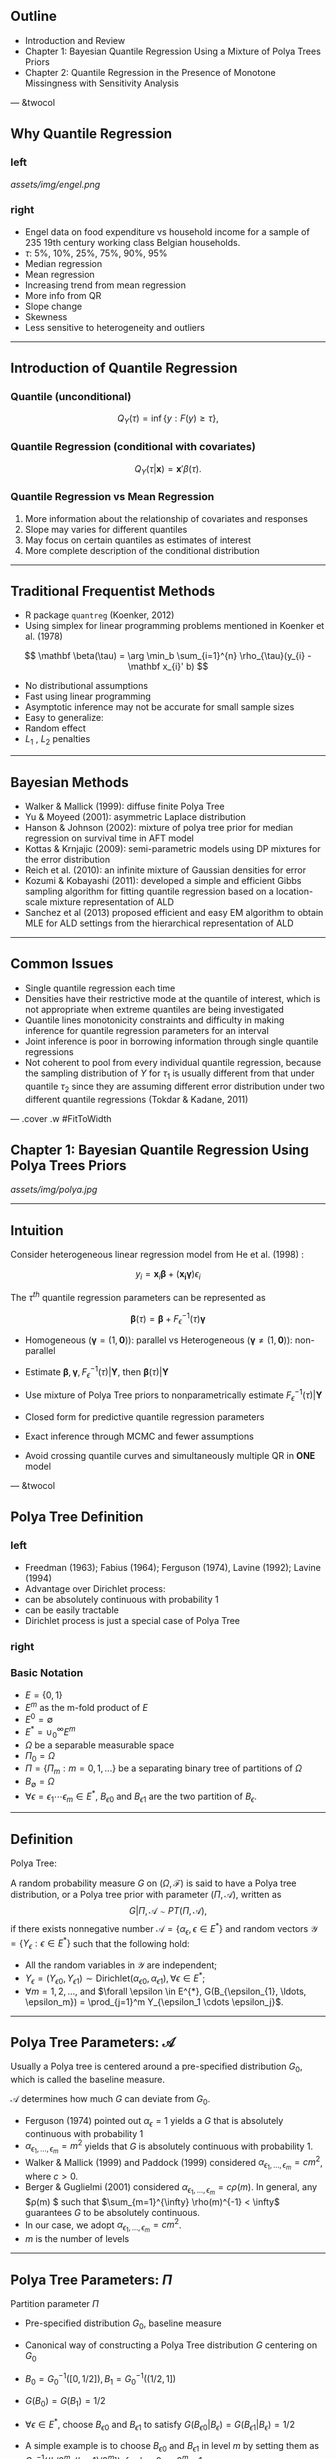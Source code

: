 #+TITLE : New Approaches for Quantile Regression subtitle
#+Author: Minzhao Liu

#+OPTIONS: toc:t reveal_mathjax:t num:nil
#+REVEAL_TRANS: concave
#+REVEAL_THEME: moon
#+REVEAL_ROOT: file:///Users/liuminzhao/dev/reveal.js

** Outline

-  Introduction and Review
-  Chapter 1: Bayesian Quantile Regression Using a Mixture of Polya
   Trees Priors
-  Chapter 2: Quantile Regression in the Presence of Monotone
   Missingness with Sensitivity Analysis

--- &twocol

** Why Quantile Regression

*** left

#+CAPTION: engel

[[assets/img/engel.png]]
*** right

-  Engel data on food expenditure vs household income for a sample of
   235 19th century working class Belgian households.
-  $\tau$: 5%, 10%, 25%, 75%, 90%, 95%
-  Median regression
-  Mean regression
-  Increasing trend from mean regression
-  More info from QR
-  Slope change
-  Skewness
-  Less sensitive to heterogeneity and outliers

--------------

** Introduction of Quantile Regression

*** Quantile (unconditional)

$$
Q_{Y}(\tau) = \inf \{y: F(y) \geq \tau \},
$$

*** Quantile Regression (conditional with covariates)

$$
Q_{Y}(\tau|\mathbf x) = \mathbf x' \beta(\tau).
$$

*** Quantile Regression vs Mean Regression

1. More information about the relationship of covariates and responses
2. Slope may varies for different quantiles
3. May focus on certain quantiles as estimates of interest
4. More complete description of the conditional distribution

--------------

** Traditional Frequentist Methods

-  R package =quantreg= (Koenker, 2012)
-  Using simplex for linear programming problems mentioned in Koenker et
   al. (1978)

$$
\mathbf \beta(\tau) = \arg \min_b \sum_{i=1}^{n} \rho_{\tau}(y_{i} - \mathbf x_{i}' b)
$$

-  No distributional assumptions
-  Fast using linear programming
-  Asymptotic inference may not be accurate for small sample sizes
-  Easy to generalize:
-  Random effect
-  $L_1$ , $L_2$ penalties

--------------

** Bayesian Methods

-  Walker & Mallick (1999): diffuse finite Polya Tree
-  Yu & Moyeed (2001): asymmetric Laplace distribution
-  Hanson & Johnson (2002): mixture of polya tree prior for median
   regression on survival time in AFT model
-  Kottas & Krnjajic (2009): semi-parametric models using DP mixtures
   for the error distribution
-  Reich et al. (2010): an infinite mixture of Gaussian densities for
   error
-  Kozumi & Kobayashi (2011): developed a simple and efficient Gibbs
   sampling algorithm for fitting quantile regression based on a
   location-scale mixture representation of ALD
-  Sanchez et al (2013) proposed efficient and easy EM algorithm to
   obtain MLE for ALD settings from the hierarchical representation of
   ALD

#+BEGIN_HTML
  <!-- $$ -->
  <!-- \rho_{\tau}(x) = x(\tau - I(x < 0)) -->
  <!-- $$ -->

  <!-- Optimization problem for the loss function with quantile: -->

  <!-- $$ -->
  <!-- E \rho_{\tau} (X - \hat{x}) \implies F(\hat{x}) = \tau -->
  <!-- $$ -->

  <!-- If $F$ is replaced by the empirical distribution function: -->

  <!-- $$ -->
  <!-- F_n(x) = n^{-1} \sum_{i=1}^n I(X_i \leq x) -->
  <!-- $$ -->

  <!-- Then (2) changes to minimizing -->

  <!-- $$ -->
  <!-- \int \rho_\tau(X-\hat{x}) d \, F_n(x) = n^{-1} \sum_{i=1}^n \rho_\tau(X_i - \hat{x} -->
  <!-- $$ -->

  <!-- --- &twocol -->

  <!-- ## Analog from mean regression -->

  <!-- *** left -->

  <!-- * sample mean -->

  <!-- $$ \min_{\mu \in \mathbb{R}} \sum_{i=1}^n (y_i - \mu)^2 $$ -->

  <!-- * least square mean regression -->

  <!-- $$ \min_{\beta \in \mathbb{R}^p} \sum_{i=1}^n (y_i - \mathbf x_i^T \beta)^2 $$ -->

  <!-- *** right -->

  <!-- * $\tau^{th}$ sample quantile -->

  <!-- $$ \min_{\alpha \in \mathbb{R}} \sum_{i=1}^n \rho_\tau(y_i - \alpha) $$ -->

  <!-- * $\tau^{th}$ quantile regression -->

  <!-- $$ \min_{\beta \in \mathbb{R}^p} \sum_{i=1}^n \rho_\tau(y_i - \mathbf x_i^T \beta) $$ -->

  <!-- --- -->


  <!-- ## Bayesian Approach: Asymmetric Laplace Distribution -->

  <!-- $$f_{\epsilon}(x) \sim ALD -->
  <!-- $$ -->
#+END_HTML

--------------

#+BEGIN_HTML
  <!-- ## ALD (Yu & Moyeed (2001)) -->

  <!-- <div class="alert alert-info"> -->
  <!-- <p> Definition: -->

  <!-- A random variable $Y$ is distributed as an Asymmetric Laplace Distribution with -->
  <!-- location parameter $\mu$, scale parameter $\sigma > 0$ and skewness parameter -->
  <!-- $\tau \in (0, 1)$ if its pdf is given by -->

  <!-- $$ -->
  <!-- f(y|\mu, \sigma, \tau) = \frac{\tau (1 - \tau)}{\sigma} \exp \left\{ - \rho_{\tau} -->
  <!-- \left( \frac{y  - \mu}{ \sigma} \right) \right\}. -->
  <!-- $$ -->

  <!-- where $\rho_\tau (.)$ is the check (or loss) function -->
  <!-- </p> -->
  <!-- </div> -->

  <!-- Property of $ALD(\mu, \sigma, \tau)$: -->

  <!-- - mode at $\mu$ -->
  <!-- - $P_Y(Y \le \mu) = \tau$ -->

  <!-- --- -->

  <!-- ## Mixture representation of ALD for efficient Gibbs sampling -->

  <!-- --- -->

  <!-- ## DP, PT, mixture of DP and PT -->

  <!-- --- -->
#+END_HTML

** Common Issues

-  Single quantile regression each time
-  Densities have their restrictive mode at the quantile of interest,
   which is not appropriate when extreme quantiles are being
   investigated
-  Quantile lines monotonicity constraints and difficulty in making
   inference for quantile regression parameters for an interval
-  Joint inference is poor in borrowing information through single
   quantile regressions
-  Not coherent to pool from every individual quantile regression,
   because the sampling distribution of $Y$ for $\tau_1$ is usually
   different from that under quantile $\tau_2$ since they are assuming
   different error distribution under two different quantile regressions
   (Tokdar & Kadane, 2011)

#+BEGIN_HTML
  <!-- --- -->

  <!-- ## Solution -->

  <!-- - Tokdar and Kadane 2011: simultaneous linear quantile regression -->
  <!-- - non-parametric model for the error term (density estimation) to avoid the monotonicity problem (Scaccia and Green 2003, -->
  <!--   Geweke and Keane 2007, Taddy and Kottas 2010) -->

  <!-- --- -->

  <!-- ## Background of Missing Data -->



  <!-- --- -->

  <!-- ## Goals of the Dissertation -->
#+END_HTML

--- .cover .w #FitToWidth

** Chapter 1: Bayesian Quantile Regression Using Polya Trees Priors

#+CAPTION: polya

[[assets/img/polya.jpg]]

--------------

** Intuition

Consider heterogeneous linear regression model from He et al. (1998) :

$$ y_i = \mathbf x_i \mathbf \beta + (\mathbf{x_i \gamma} )\epsilon_i $$

The $\tau^{th}$ quantile regression parameters can be represented as

$$ \mathbf \beta(\tau) = \mathbf \beta + F^{-1}_\epsilon (\tau) \mathbf \gamma
$$

-  Homogeneous ($\mathbf \gamma = (1, \mathbf 0)$): parallel vs
   Heterogeneous ($\mathbf \gamma \neq (1, \mathbf 0)$): non-parallel

-  Estimate
   $\mathbf \beta, \mathbf \gamma, F^{-1}_\epsilon(\tau) |\mathbf Y$,
   then $\mathbf \beta(\tau) | \mathbf Y$
-  Use mixture of Polya Tree priors to nonparametrically estimate
   $F^{-1}_\epsilon(\tau) |\mathbf Y$
-  Closed form for predictive quantile regression parameters
-  Exact inference through MCMC and fewer assumptions
-  Avoid crossing quantile curves and simultaneously multiple QR in
   *ONE* model

--- &twocol

** Polya Tree Definition

*** left

-  Freedman (1963); Fabius (1964); Ferguson (1974), Lavine (1992);
   Lavine (1994)
-  Advantage over Dirichlet process:
-  can be absolutely continuous with probability 1
-  can be easily tractable
-  Dirichlet process is just a special case of Polya Tree

*** right

*** Basic Notation

-  $E=\{0,1\}$
-  $E^m$ as the m-fold product of $E$
-  $E^0 = \emptyset$
-  $E^* = \cup_0^\infty E^m$
-  $\Omega$ be a separable measurable space
-  $\Pi_0 = \Omega$
-  $\Pi=\{\Pi_m: m=0,1,...\}$ be a separating binary tree of partitions
   of $\Omega$
-  $B_{\emptyset} = \Omega$
-  $\forall \epsilon=\epsilon_1\cdots \epsilon_m \in E^{*}$,
   $B_{\epsilon 0}$ and $B_{\epsilon 1}$ are the two partition of
   $B_{\epsilon}$.

--------------

** Definition

#+BEGIN_HTML
  <div class="alert alert-info">
  <p>
#+END_HTML

Polya Tree:

#+BEGIN_HTML
  </p>

  <p>
#+END_HTML

A random probability measure $G$ on $(\Omega, \mathcal{F})$ is said to
have a Polya tree distribution, or a Polya tree prior with parameter
$(\Pi, \mathcal{A})$, written as
$$G|\Pi, \mathcal{A} \sim PT (\Pi, \mathcal{A}),$$ if there exists
nonnegative number
$\mathcal{A} = \left\{ \alpha_\epsilon, \epsilon \in E^* \right \}$ and
random vectors $\mathcal{Y} = \{ Y_\epsilon : \epsilon \in E^* \}$ such
that the following hold:

#+BEGIN_HTML
  </p>
  </div>
#+END_HTML

-  All the random variables in $\mathcal{Y}$ are independent;
-  $Y_{\epsilon}= (Y_{\epsilon 0}, Y_{\epsilon 1}) \sim     \mathrm{Dirichlet}(\alpha_{\epsilon 0 }, \alpha_{\epsilon 1}),     \forall \epsilon \in E^{*}$;
-  $\forall m=1,2, \ldots$, and
   $\forall \epsilon \in E^{*},     G(B_{\epsilon_{1}, \ldots, \epsilon_m}) = \prod_{j=1}^m     Y_{\epsilon_1 \cdots \epsilon_j}$.

--------------

** Polya Tree Parameters: $\mathcal{A}$

Usually a Polya tree is centered around a pre-specified distribution
$G_0$, which is called the baseline measure.

$\mathcal{A}$ determines how much $G$ can deviate from $G_0$.

-  Ferguson (1974) pointed out $\alpha_{\epsilon} = 1$ yields a $G$ that
   is absolutely continuous with probability 1
-  $\alpha_{\epsilon_1, \ldots, \epsilon_m} = m^2$ yields that $G$ is
   absolutely continuous with probability 1.
-  Walker & Mallick (1999) and Paddock (1999) considered
   $\alpha_{\epsilon_1, \ldots,   \epsilon_m} = cm^2$, where $c > 0$.
-  Berger & Guglielmi (2001) considered
   $\alpha_{\epsilon_1, \ldots, \epsilon_m} = c \rho(m)$. In general,
   any $\rho(m) $ such that $\sum_{m=1}^{\infty} \rho(m)^{-1} < \infty$
   guarantees $G$ to be absolutely continuous.
-  In our case, we adopt
   $\alpha_{\epsilon_1, \ldots, \epsilon_m} = cm^2$.
-  $m$ is the number of levels

--------------

** Polya Tree Parameters: $\Pi$

Partition parameter $\Pi$

-  Pre-specified distribution $G_0$, baseline measure

-  Canonical way of constructing a Polya Tree distribution $G$ centering
   on $G_0$

-  $B_0 = G^{-1}_0 ([0, 1/2]), B_1 = G^{-1}_0 ((1/2,1])$

-  $G(B_0) = G(B_1)= 1/2$

-  $\forall \epsilon \in E^{*}$, choose $B_{\epsilon 0 }$ and
   $B_{\epsilon 1}$ to satisfy
   $G(B_{\epsilon 0 } |B_{\epsilon} ) = G(B_{\epsilon 1} | B_{\epsilon}) = 1/2$

-  A simple example is to choose $B_{\epsilon 0}$ and $B_{\epsilon 1}$
   in level $m$ by setting them as
   $G^{-1}_0 \left((k/2^m, (k+1)/2^m] \right)$, for $k=0,..., 2^m-1$.

--------------

** Properties of Polya Tree

*** Expectation of Polya Tree

Suppose $G \sim PT(\Pi, \mathcal{A})$ is a random probability measure
and $Y_1, Y_2, ...$ are random samples from $G$.

-  $F= E(G)$ as a probability measure is defined by
   $F(B) = E(G(B)),\forall B \in \mathcal{B}$.

-  By the definition of Polya tree, for any $\epsilon \in E^{*}$, $$
       F(B_{\epsilon})  = E(G(B_{\epsilon})) = \prod_{j=1}^m
       \frac{\alpha_{\epsilon_1, \ldots, \epsilon_j}}{\alpha_{\epsilon_1,
           \ldots, \epsilon_{j-1},0} + \alpha_{\epsilon_1, \ldots, \epsilon_{j-1},1}}.
   $$

-  If $G$ is constructed based on baseline measure $G_0$ and we set
   $\alpha_{\epsilon_1, ..., \epsilon_m} = cm^2$,
   $\alpha_{\epsilon_0 }= \alpha_{\epsilon_1}$, then
   $\forall B \in \mathcal{B}, F(B) = G_0(B)$; thus, $F=G_0$, if there
   is no data.

--------------

** Density Function

Suppose $F=E(G), G|\Pi, \mathcal{A} \sim PT (\Pi, \mathcal{A})$, where
$G_0 $ is the baseline measure. Then, using the canonical construction,
$F=G_0$, the density function is

$$
f(y) = \left[ \prod_{j=1}^m \frac{ \alpha_{\epsilon_1, \ldots, \epsilon_j}(y)}{\alpha_{\epsilon_1, \ldots, \epsilon_{j-1},0}(y) +\alpha_{\epsilon_1, \ldots, \epsilon_{j-1},1}(y)} \right] 2^{m } g_0(y)
$$ where $g_0$ is the pdf of $G_0$.

When using the canonical construction with no data,
$\alpha_{\epsilon_0 } = \alpha_{\epsilon_1}$, above equation simplifies
to

$$
f(y) = g_0(y).
$$

--------------

** Conjugacy

-  If $y_1, ..., y_n | G \sim G$
-  $G|\Pi,\mathcal{A} \sim PT(\Pi, \mathcal{A})$,
-  then
   $$G|y_1, ..., y_n, \Pi, \mathcal{A} \sim PT(\Pi, \mathcal{A}^{*})$$
   where in $\mathcal{A}^{*}, \forall \epsilon \in E^{*}$,

$$
    \alpha_{\epsilon}^{*} = \alpha_{\epsilon} + n_{\epsilon}(y_1, \ldots, y_n),
$$ where $n_{\epsilon}(y_1, ..., y_n)$ indicates the count of how many
samples of $y_1, ..., y_n$ fall in $B_{\epsilon}$.

--------------

** Mixture of Polya Trees

-  The behavior of a single Polya tree highly depends on how the
   partition is specified.
-  A random probability measure $G_\theta$ is said to be a mixture of
   Polya tree if there exists a random variable $\theta$ with
   distribution $h_{\theta}$, and Polya tree parameters
   $(\Pi^{\theta}, \mathcal{A}^{\theta})$ such that

$$
G_{\theta} | \theta \sim PT (\Pi^{\theta}, \mathcal{A}^{\theta})
$$

#+BEGIN_HTML
  <div class="alert alert-info">
  <p>
#+END_HTML

Example: Suppose $G_0 = \mathrm{N}(\mu, \sigma^2)$ is the baseline
measure. For $\epsilon \in E^{*}, \alpha_{\epsilon_m} = cm^2 $,
$\mathbf \theta = (\mu, \sigma, c)$ is the mixing index and the
distribution on $\Theta = (\mu, \sigma, c) $ is the mixing distribution.

#+BEGIN_HTML
  </p>
  </div>
#+END_HTML

-  With the mixture of Polya tree, the influence of the partition is
   lessened
-  Inference will not be affected greatly by a single Polya tree
   distribution.

--------------

** Predictive Error Density

-  Suppose $G_{\theta}$ is the baseline measure, $g_0(y)$ is the density
   function.

#+BEGIN_HTML
  <!-- - $\Pi^{\theta}$ is defined as -->
  <!-- $$ -->
  <!-- B^{\theta}_{\epsilon_1, \ldots, \epsilon_m} = \left( G^{-1}_{\theta} -->
  <!-- \left( \frac{k}{2^m} \right), G^{-1}_{\theta}\left( \frac{k+1}{2^m} \right) \right), -->
  <!-- $$ -->
  <!-- where $k$ is the index of partition $\epsilon_1, \ldots, \epsilon_m$ -->
  <!-- in level $m$. -->
  <!-- - $\mathcal{A}^c$ is defined as -->
  <!-- $$ -->
  <!--   \alpha_{\epsilon_1, \ldots, \epsilon_m} = cm^2. -->
  <!-- $$ -->
  <!-- - Therefore, the error model is -->
  <!-- $$ -->
  <!-- \begin{aligned} -->
  <!-- y_1, \ldots, y_n |G_{\theta} & \sim G, \\ -->
  <!-- G|\Pi^{\theta}, \mathcal{A}^{c} & \sim PT (\Pi^{\theta}, -->
  <!-- \mathcal{A}^{c}). -->
  <!-- \end{aligned} -->
  <!-- $$ -->

  <!-- --- -->

  <!-- ## Predictive Error Density -->
#+END_HTML

-  Recall the posterior of $G|y_1, ..., y_n$ is

$$G|y_1, ..., y_n, \Pi, \mathcal{A} \sim PT(\Pi, \mathcal{A}^{*})$$
where in $\mathcal{A}^{*}, \forall \epsilon \in E^{*}$,

$$
    \alpha_{\epsilon}^{*} = \alpha_{\epsilon} + n_{\epsilon}(y_1, \ldots, y_n),
$$

where $n_{\epsilon}(y_1, ..., y_n)$ indicates the count of how many
samples of $y_1, ..., y_n$ fall in $B_{\epsilon}$.

-  The predictive density function of $Y|y_1, \ldots, y_n, \theta$,
   marginalizing out $G$, is

$$
  f_Y^{\theta} (y|y_1, \ldots, y_n)  = \lim_{m \to \infty} \left(
    \prod_{j=2}^m \frac{cj^2 + n_{\epsilon_1 \cdots \epsilon_j(x) }(y_1, \ldots, y_n)}{2cj^2
      + n_{\epsilon_1 \cdots \epsilon_{j-1}(x)}(y_1, \ldots, y_n)}
  \right)2^{m-1} g_0(y),
$$

-  If we restrict the first level weight as $\alpha_0=\alpha_1=1$, then
   we only need to update levels beyond the first level.

--------------

** Finite Polya Tree

-  In practice, a finite $M$ level Polya Tree is usually adopted to
   approximate the full Polya tree, in which, only up to $M$ levels are
   updated.

-  The corresponding predictive density becomes $$
       f_Y^{\theta, M} (y|y_1, \ldots, y_n)  =  \left(
         \prod_{j=2}^M \frac{cj^2 + n_{\epsilon_1 \cdots \epsilon_j(x) }(y_1, \ldots, y_n)}{2cj^2
       + n_{\epsilon_1 \cdots \epsilon_{j-1}(x)}(y_1, \ldots, y_n)}
   \right)2^{M-1} g_0(y).
   $$

-  The rule of thumb for choosing $M$ is to set $M=\log_2n$, where $n$
   is the sample size Hanson & Johnson (2002)

-  Hanson & Johnson (2002) showed the approximation is exact for $M$
   large enough.

| ## Predictive Cumulative Density Function                                                                                                                                                                                                                     |
| Based on the predictive density function of a finite Polya tree distribution, the predictive cumulative density function is $$                                                                                                                                |
| F^{\theta,M}_Y(y|y_1, \ldots, y_n) = \sum_{i=1}^{N-1} P_{i} + P_N                                                                                                                                                                                             |
| \left( G_{\theta}(y)2^M -(N-1) \right),                                                                                                                                                                                                                       |
| $$ where $$                                                                                                                                                                                                                                                   |
| \begin{aligned}                                                                                                                                                                                                                                               |
| P_i &= \frac{1}{2} \left(\prod_{j=2}^M \frac{cj^2 + n_{j,\lceil                                                                                                                                                                                               |
| i2^{j-M} \rceil}(y_1, \ldots, y_n)}{2cj^2 + n_{j-1,\lceil                                                                                                                                                                                                     |
| i2^{j-1-M} \rceil}(y_{1 },\ldots, y_n)} \right) \mbox{ and}\\                                                                                                                                                                                                 |
| N & = \left[ 2^{M } G_{\theta}(y) +1\right],                                                                                                                                                                                                                  |
| \end{aligned}                                                                                                                                                                                                                                                 |
| $$ in which $n_{j,\lceil i2^{j-M} \rceil}(y_1, \ldots, y_n)$ denotes the number of observations $y_1, \ldots, y_n$ in the $\lceil i2^{j-M} \rceil$ slot at level $j$, $\lceil \cdot \rceil$ is the ceiling function, and $[ \cdot ]$ is the floor function.   |

** Predictive Error Quantiles

-  The posterior predictive quantile of finite Polya tree distribution
   is $$
       Q^{\theta, M}_{Y|y_1, \ldots, y_n}(\tau) = G^{-1}_{\theta} \left(
         \frac{\tau- \sum_{i=1}^N P_i + N P_N}{2^M P_N} \right),
   $$ where $N$ satisfies
   $\sum_{i=1}^{N-1} P_i < \tau \le \sum_{i=1}^N P_i$.

-  The explicit form for quantile regression coefficients becomes: $$
     \mathbf{\beta}(\tau) = \mathbf{\beta} + \mathbf{\gamma}G_{\theta}^{-1}
     \left(\frac{\tau - \sum_{i=1}^NP_i +
         NP_N}{2^MP_N}  \right),
   $$

-  Greatly facilitate computations

--------------

** Fully Bayesian Quantile Regression with Mixture of Polya Tree Priors

The full Bayesian specification of quantile regression is given as
follows, $$
\begin{align*}
  y_i& = \mathbf{x_i'\beta} + (\mathbf{x_i'\gamma}) \epsilon_{i}, i = 1,
  \ldots,
  n \\
  \epsilon_i |G_{\theta} & \sim G_{\theta} \\
  G_{\theta}|\Pi^{\theta}, \mathcal{A}^{\theta} & \sim PT
  (\Pi^{\theta}, \mathcal{A}^{\theta}) \\
  \mathbf{\theta} = (\sigma, c) & \sim \pi_{\mathbf \theta}(\mathbf \theta) \\
  \mathbf{\beta} & \sim \pi_{\mathbf \beta}(\mathbf \beta)\\
  \mathbf{\gamma} &\sim \pi_{\mathbf \gamma}(\mathbf \gamma).
\end{align*}
$$ In order to not confound the location parameter, $\epsilon_i $ or $G$
is set to have median 0 by fixing $\alpha_0=\alpha_1 = 1$. For the
similar reason, the first component of $\mathbf{\gamma}$ is fixed at 1.

*** Posterior Distribution of
$\mathbf{\beta}, \mathbf \gamma, \sigma, c$

$$
    L(\mathbf{\beta}, \mathbf{\gamma}, \sigma, c|\mathbf{Y}) \propto p(\mathbf{Y}|
    \mathbf{\beta}, \mathbf{\gamma}, \sigma, c) \pi_{\beta}(\beta)
    \pi_{\gamma}(\gamma) \pi_{\sigma}(\sigma) \pi_c(c)
$$

--------------

** Priors

*** $\sigma, c$ using diffuse gamma prior:

$$
\begin{align*}
  \pi(\sigma) & \sim \Gamma (1/2, 1/2), \\
  \pi(c) & \sim \Gamma(1/2, 1/2).
\end{align*}
$$

*** $\mathbf \beta, \mathbf \gamma$ using *Spike and Slab Priors*

-  Shrink toward zero
-  Do variable selection on both quantile regression parameters and
   heterogeneity parameters
-  Improve efficiency
-  Use continuous spike and slab priors on each component of
   $(\mathbf \beta, \mathbf \gamma)$ (George & McCulloch, 1993)

$$
\begin{align*}
  \pi_{\mathbf \beta} (\beta_j) &= \delta_{\beta_j} \phi(\beta_j; 0, s_j^2
  \sigma_{\beta_j}^2) +
  (1- \delta_{\beta_j}) \phi(\beta_j; \beta_j^p, \sigma_{\beta_j}^2),\\
  \delta_{\beta_j} & \sim \mbox{Bernoulli} (\pi_{\beta_j}),
\end{align*}
$$

--------------

** Spike and Slab Priors

The density function of priors for $\beta_j$ can be written as: $$
\begin{aligned}
  \pi_{\mathbf \beta} (\beta_j) &= \delta_{\beta_j} \phi(\beta_j; 0, s_j^2\sigma_{\beta_j}^2) +
  (1- \delta_{\beta_j}) \phi(\beta_j; \beta_j^p, \sigma_{\beta_j}^2),\\
  \delta_{\beta_j} & \sim \mbox{Bernoulli} (\pi_{\beta_j}),
  \end{aligned}
$$

-  $\phi(x; \mu, \sigma^2)$ is the density function of normal
   distribution at $x$ with mean $\mu$ and variance $\sigma^2$.
-  $\beta_j^p, \sigma_{\beta_j}^2$ are the mean and variance of the
   diffuse normal prior for the slab component.
-  $\delta_{\beta_j}$ is the indicator that $\beta_j$ comes from spike
   component or from slab component and $\pi_{\beta_j}$ is its
   corresponding probability.
-  $s_j (>0)$ is small enough
-  $\delta_{\beta_j} = 1$, it indicates
   $|\beta_j | < 3 s_j\sigma_{\beta_j}$ with high probability, thus it
   can be approximately estimated as 0 and regarded as non-significant
   and removed from the model
-  $\delta_{\beta_j} =0$, it indicates $\beta_j$ comes from the slab
   component, thus $\beta_j$ is believed to come from a diffuse prior
   distribution

--------------

** Choice of Diffuse Priors

$$
\begin{aligned}
  \pi_{\mathbf \beta} (\beta_j) &= \delta_{\beta_j} \phi(\beta_j; 0, s_j^2\sigma_{\beta_j}^2) +
  (1- \delta_{\beta_j}) \phi(\beta_j; \beta_j^p, \sigma_{\beta_j}^2),\\
  \delta_{\beta_j} & \sim \mbox{Bernoulli} (\pi_{\beta_j}),
  \end{aligned}
$$

-  We choose $\mathbf \beta^p$, the mean of normal distribution of slab
   component, to be least square estimates of $\mathbf Y$ given
   covariates matrix $\mathbf X$, i.e., $\mathbf{(X^TX)^{-1}X^TY}$.
-  Let $\sigma_{\beta_j}^2$ be the diagonal component of matrix
   $\hat{\sigma}^2 \mathbf{(X^TX)^{-1}}$, where
   $\hat{\sigma}^2 = \sum_i^n (y_i - \mathbf{x_i\beta}^p)^2/(n - p)$.

-  The priors for $\mathbf \gamma$ are similar to priors for
   $\mathbf \beta$.
-  $\mathbf \gamma^p = \mathbf 0$
-  $\mathbf \sigma_{\gamma} = \mathbf{100}$
-  To shrink heterogeneity parameters toward 0

--------------

** Choice of $\pi_\beta$, $\pi_\gamma$

$$
\begin{aligned}
  \pi_{\mathbf \beta} (\beta_j) &= \delta_{\beta_j} \phi(\beta_j; 0, s_j^2\sigma_{\beta_j}^2) +
  (1- \delta_{\beta_j}) \phi(\beta_j; \beta_j^p, \sigma_{\beta_j}^2),\\
  \delta_{\beta_j} & \sim \mbox{Bernoulli} (\pi_{\beta_j}),
  \end{aligned}
$$

-  The $\pi_{\beta_j}$ and $\pi_{\gamma_j}$ control the belief that the
   corresponding regressors are needed in the model.
-  Large $\pi$ reflects doubt that regressors should be included, and
   vice versa.
-  Furthermore, we can put hyper priors on $\pi_{\beta_j}$ and
   $\pi_{\gamma_j}$ to get rid of uncertainty about distribution of the
   components.
-  In this article, we assign priors for $\pi_{\beta_j}$ and
   $\pi_{\gamma_j}$ to be a Beta distribution with parameters $(1,1)$.

--------------

** Computation Details

-  Using an MCMC algorithm implemented in our R package /bqrpt/
-  Draw posterior samples of
   ($\mathbf \beta, \mathbf \gamma, \sigma, c | \mathbf Y$)
-  Adaptive Metropolis-Hasting algorithm
-  Thinning
-  When the actual error distribution is far away from the Polya tree
   baseline measure, the MCMC trace plot may reflect strong
   autocorrelation among posterior samples. Thus we recommend thinning
   to reduce the autocorrelation.

--------------

** Metropolis-Hasting Algorithm

-  Candidate distribution
-  $\beta_j^{*} \sim N(\beta_j^{l-1}, t_{\beta_j} (\mathbf{X'X})^{-1}_{jj})$
-  $\gamma_j^* \sim N(\gamma_j^{l-1}, t_{\gamma_j}(\mathbf{X'X})^{-1}_{jj})$
-  $\sigma^* \sim LogNormal(\log \sigma^{l-1}, t_{\sigma})$
-  $c^* \sim LogNormal(\log c^{l-1}, t_c)$
-  Adaptive Metropolis-Hasting algorithm

   -  $t_{\beta_j}, t_{\gamma_j}, t_{\sigma}, t_c$ are the tuning
      parameters to adjust acceptance rate (Jara et al. 2009)
   -  For good MCMC mixing performance, we adjust the acceptance rate of
      the adaptive Metropolis-Hasting algorithm to around 0.2 for
      sampling
   -  Tuning parameters are increased(decreased) by
      multiplying(dividing) $\delta(l) = \exp(\min(0.01, l^{-1/2}))$
      when current acceptance proportion is larger(smaller) than target
      optimal acceptance rate for every 100 iterations during burn-in
      period, where $l$ is the number of current batches of 100
      iterations

| ## Simulation                                                                                                                                                                                                                                                                                                                                                                                 |
| - /RQ/: rq function in (Koenker, 2012) (frequentist quantile regression method) - /FBQR/: flexible Bayesian quantile regression (Reich et al. 2010) - /PT/: Polya trees with normal diffuse priors - /PTSS/: Polya trees with spike and slab priors - Models: $$                                                                                                                              |
| y_i = 1 + x_{i} + (1 + \alpha x_{i})\epsilon_{i}                                                                                                                                                                                                                                                                                                                                              |
| $$ where $\epsilon_{i} \sim N(0, 1), t_3, 0.5N(-2,1) + 0.5N(2,1), 0.8N(0, 1) + 0.2N(3,3)$ - Compare for both homogeneous ($\alpha = 0$) and heterogeneous ($\alpha = 0.2$) models - $n = 200$ - 100 data sets - $x_{i} \sim \mathrm{Uniform}(0,4)$ - [M5:] $y_{i} | R_i = 1 \sim 2 + x_{i1} + \epsilon_{1i}, y_{i}| R_i = 0 \sim -2 - x_{i1} + \epsilon_{1i}$, $\epsilon_{1i} \sim N(0, 1)$   |
| --- &twocol                                                                                                                                                                                                                                                                                                                                                                                   |
|                                                                                                                                                                                                                                                                                                                                                                                               |
| *** left                                                                                                                                                                                                                                                                                                                                                                                      |
| ## PT Priors                                                                                                                                                                                                                                                                                                                                                                                  |
| $$                                                                                                                                                                                                                                                                                                                                                                                            |
| \begin{align*}                                                                                                                                                                                                                                                                                                                                                                                |
| \pi(\beta_j) & \sim N(\mathbf \beta_j^p, \mathbf V_{jj}) , j = 0, 1,\\                                                                                                                                                                                                                                                                                                                        |
| \pi(\gamma_j) & \sim N(0, 100), j = 1,\\                                                                                                                                                                                                                                                                                                                                                      |
| \pi(\sigma) & \sim \Gamma (a/2, b/2), \\                                                                                                                                                                                                                                                                                                                                                      |
| \pi(c) & \sim \Gamma(a/2, b/2),                                                                                                                                                                                                                                                                                                                                                               |
| \end{align*}                                                                                                                                                                                                                                                                                                                                                                                  |
| $$ - $\mathbf \beta^p = \mathbf{(X'X)^{-1}X'Y}$ is the least square estimator - $\mathbf V = \hat{\sigma}^2\mathbf{(X'X)^{-1}}$ - $\hat{\sigma}^2 = \sum_{i = 1}^n (y_i - \mathbf {x_i \beta^p})^2/ (n - 3)$, - $a = b = 1$.                                                                                                                                                                  |
| *** right                                                                                                                                                                                                                                                                                                                                                                                     |
| ## PTSS Priors                                                                                                                                                                                                                                                                                                                                                                                |
| - Same priors for $\sigma$ and $c$ - spike-slab priors for $\mathbf \beta$ and $\mathbf \gamma$: $$                                                                                                                                                                                                                                                                                           |
| \begin{align*}                                                                                                                                                                                                                                                                                                                                                                                |
| \pi(\beta_j) & \sim \delta_{\beta_j}N(0, s_j\mathbf V_{jj}) +  (1 - \delta_{\beta_j})N(\mathbf \beta_j^p, \mathbf V_{jj})  \\                                                                                                                                                                                                                                                                 |
| \pi(\gamma_j) & \sim \delta_{\gamma_j}N(0, 100s_j) + (1 - \delta_{\gamma_j}) N(0, 100)\\                                                                                                                                                                                                                                                                                                      |
| \delta_{\beta_j} & \sim \mbox{Bernoulli}(\pi_{\beta_j}) , \pi_{\beta_j} \sim \mbox{Beta}(1, 1),\\                                                                                                                                                                                                                                                                                             |
| \delta_{\gamma_j} & \sim \mbox{Bernoulli}(\pi_{\gamma_j}),                                                                                                                                                                                                                                                                                                                                    |
| \pi_{\gamma_j} \sim \mbox{Beta}(1, 1).                                                                                                                                                                                                                                                                                                                                                        |
| \end{align*}                                                                                                                                                                                                                                                                                                                                                                                  |
| $$ - $s_j = 1/1000$ (George & McCulloch, 1993)                                                                                                                                                                                                                                                                                                                                                |

** MCMC Setup

-  $M = 7$
-  30,000 burn-in
-  30,000 saved samples
-  Thin: 5
-  Acceptance rates were set to approach 20% for all parameters
   candidates during the adaptive Metropolis-Hastings algorithm
-  It takes around 90 seconds for one simulation for PT under R version
   2.15.3 (2013-03-01) and platform: x86\_64-apple-darwin9.8.0/x86\_64
   (64-bit).

--------------

** Evaluation Methods

-  *MSE* $$
     \mbox{MSE}  =  \frac{1}{N}\sum_{i = 1}^N (\hat{\beta}_j(\tau) -
     \beta_j(\tau))^2 ,
   $$

   -  $N$ is the number of simulations
   -  $\beta_j(\tau)$ is the $j^{th}$ component of the true quantile
      regression parameters
   -  $\hat{\beta}_j(\tau)$ is the $j^{th}$ component of estimated
      quantile regression parameters
   -  We use the posterior mean as estimated parameters.

-  *Monte Carlo standard errors (MCSE)* are used to evaluate the
   /significance/ of the differences between methods, $$
     \mbox{MCSE} = \hat{\mbox{sd}}(\mbox{Bias}^2)/\sqrt{N},
   $$

   -  $\hat{\mbox{sd}}$ is the sample standard deviation
   -  $\mbox{Bias} = \hat{\beta}_{j}(\tau) - \beta_{j}(\tau)$.

#+BEGIN_HTML
  <!-- --- -->

  <!-- ## Simulation Results -->

  <!-- Mean squared error (reported as 100*average) and MCSE -->
  <!-- (reported as 100*MCSE) for each -->
  <!-- quantile regression method.   The four columns (RQ, FBQR, -->
  <!-- PT, PTSS) stand for frequentist method *rq* function from -->
  <!-- *quantreg* R package, flexible Bayesian method by Reich, and -->
  <!-- our Bayesian approach using Polya tree with normal priors and with -->
  <!-- spike and slab priors.} -->

  <!-- | Term      |            RQ |        FBQR |          PT |        PTSS |           RQ |        FBQR |          PT |        PTSS | -->
  <!-- |-----------|---------------|-------------|-------------|-------------|--------------|-------------|-------------|-------------| -->
  <!-- |           |        M1 50% |             |             |             |      M1H 50% |             |             |             | -->
  <!-- | $\beta_0$ |    2.55(0.39) |  1.69(0.23) |  1.70(0.23) |  1.70(0.23) |   3.05(0.60) |  2.38(0.42) |  2.41(0.40) |  2.42(0.39) | -->
  <!-- | $\beta_1$ |    0.52(0.08) |  0.31(0.04) |  0.31(0.04) |  0.31(0.04) |   0.84(0.18) |  0.54(0.11) |  0.60(0.11) |  0.60(0.11) | -->
  <!-- |           |        M1 90% |             |             |             |      M1H 90% |             |             |             | -->
  <!-- | $\beta_0$ |    7.68(0.98) |  4.89(0.70) |  3.91(0.54) |  3.39(0.48) |   9.53(1.82) | 6.90(12.93) |  4.80(1.02) |  5.76(1.02) | -->
  <!-- | $\beta_1$ |    1.31(0.16) |  0.84(0.12) |  0.73(0.10) |  0.60(0.08) |   2.33(0.41) |  1.60(0.43) |  1.33(0.26) |  1.49(0.27) | -->

  <!-- --- -->

  <!-- | Term      |            RQ |        FBQR |          PT |        PTSS |           RQ |        FBQR |          PT |        PTSS | -->
  <!-- |-----------|---------------|-------------|-------------|-------------|--------------|-------------|-------------|-------------| -->
  <!-- |           |        M2 50% |             |             |             |      M2H 50% |             |             |             | -->
  <!-- | $\beta_0$ |    3.41(0.41) |  2.67(0.37) |  2.83(0.38) |  2.77(0.36) |   4.23(0.53) |  2.84(0.31) |  4.54(0.54) |  4.92(0.58) | -->
  <!-- | $\beta_1$ |    0.61(0.07) |  0.49(0.06) |  0.51(0.07) |  0.51(0.06) |   0.96(0.15) |  0.73(0.10) |  1.23(0.17) |  1.30(0.17) | -->
  <!-- |           |        M2 90% |             |             |             |      M2H 90% |             |             |             | -->
  <!-- | $\beta_0$ |   18.12(3.31) | 11.95(2.01) | 16.09(2.72) | 11.93(2.27) |  32.76(6.52) | 15.09(2.40) | 20.73(4.04) | 30.90(4.37) | -->
  <!-- | $\beta_1$ |    3.64(0.57) |  1.84(0.22) |  3.39(0.47) |  2.00(0.31) |   8.35(1.30) |  3.70(0.62) |  7.95(1.43) |  5.62(1.20) | -->
  <!-- |           |        M3 50% |             |             |             |      M3H 50% |             |             |             | -->
  <!-- | $\beta_0$ |   82.04(8.61) | 16.60(2.36) |  9.02(1.40) | 13.68(2.29) |  98.56(9.87) | 16.49(2.09) | 10.33(1.29) | 16.28(2.12) | -->
  <!-- | $\beta_1$ |   17.68(1.73) |  1.79(0.33) |  1.21(0.20) |  1.19(0.19) |  26.90(2.98) |  2.88(0.36) |  2.06(0.29) |  1.80(0.25) | -->
  <!-- |           |        M3 90% |             |             |             |      M3H 90% |             |             |             | -->
  <!-- | $\beta_0$ |   10.86(1.34) |  6.64(0.99) |  9.26(1.53) |  8.99(1.45) |  13.19(1.89) |  9.11(1.28) | 12.29(1.70) | 12.38(1.75) | -->
  <!-- | $\beta_1$ |    2.16(0.30) |  1.41(0.17) |  1.76(0.26) |  1.68(0.24) |   3.94(0.51) |  2.61(0.36) |  3.58(0.50) |  3.56(0.51) | -->


  <!-- --- -->

  <!-- | Term      |            RQ |        FBQR |          PT |        PTSS |           RQ |        FBQR |          PT |        PTSS | -->
  <!-- |-----------|---------------|-------------|-------------|-------------|--------------|-------------|-------------|-------------| -->
  <!-- |           |        M4 50% |             |             |             |      M4H 50% |             |             |             | -->
  <!-- | $\beta_0$ |    5.74(0.75) |  4.26(0.61) |  6.47(0.87) |  6.46(0.90) |   5.24(0.74) |  5.09(0.65) |  6.66(0.83) |  7.06(0.95) | -->
  <!-- | $\beta_1$ |    0.84(0.09) |  0.61(0.08) |  0.86(0.12) |  0.84(0.12) |   1.42(0.19) |  1.14(0.15) |  1.38(0.18) |  1.44(0.18) | -->
  <!-- |           |        M4 90% |             |             |             |      M4H 90% |             |             |             | -->
  <!-- | $\beta_0$ |   52.96(6.46) | 23.18(3.08) | 22.99(2.88) | 19.64(2.52) | 88.72(11.12) | 37.07(4.88) | 38.45(5.02) | 40.52(5.67) | -->
  <!-- | $\beta_1$ |   11.35(1.39) |  3.10(0.36) |  3.83(0.48) |  2.79(0.36) |  25.00(3.17) |  7.09(0.94) |  7.46(0.94) |  8.04(1.00) | -->
  <!-- |           |        M5 50% |             |             |             |              |             |             |             | -->
  <!-- | $\beta_0$ | 174.22(18.64) | 46.01(5.92) |  6.77(1.44) |  4.87(1.06) |              |             |             |             | -->
  <!-- | $\beta_1$ | 149.63(10.65) | 10.75(1.68) |  1.83(0.61) |  1.58(0.33) |              |             |             |             | -->
  <!-- |           |        M5 90% |             |             |             |              |             |             |             | -->
  <!-- | $\beta_0$ |    8.10(1.07) |  6.68(0.97) | 11.48(1.48) | 13.05(1.69) |              |             |             |             | -->
  <!-- | $\beta_1$ |    1.54(0.22) |  2.03(0.28) |  2.77(0.36) |  2.96(0.40) |              |             |             |             | -->

  <!-- (Explain) -->
#+END_HTML

--- &twocol

** Simulation Summary

*** left

-  M1 and M1H: PT and PTSS better
-  M2-M4, M2H-M4H, error away from Polya tree baseline measure, FBQR
   dominates (simulated models coincide with the models in the FBQR
   approach)
-  PT and PTSS are also competitive (M3 and M3H with $\tau=$ 50% and M4
   with $\tau=$ 90%)
-  M5: heterogeneity from the mixture of distributions. The deficit in
   90% quantile is offset by much smaller bias in 50% quantile
   regression.
-  RQ performs poorly

*** right

-  PT is not impacted by lack of unimodality and heterogeneity and
   provides more information for the relationship between responses and
   covariates.
-  Less information is available from our approach to detect the shape
   at a particular extreme percentile of the distribution since there
   are few observations at extreme quantiles.
-  PT and PTSS can fit simultaneously multiple QR and provide coherent
   information about the error distribution.

#+BEGIN_HTML
  <!-- - An overall evaluation method over multiple quantiles, such as summation of MSE over all -->
  <!-- quantiles and coefficients, may reflect PT and PTSS have advantages -->
  <!-- when error distribution is away from regular unimodal shape as in -->
  <!-- model 3 (M3 and M3H) and model 5 (M5). -->
#+END_HTML

-  No crossing QR curves
-  Expect to see advantages when dimension of responses is bivariate or
   more.

--------------

** Real Data Analysis: Tours

-  A recent weight management study (Perri et al. 2008)
-  Designed to test whether a lifestyle modification program could
   effectively help people to manage their weights in the long term
-  We are interested in the effects of *age* and *race*
-  The age of the subjects ranged from 50 to 75
-  There were 43 blacks and 181 whites
-  Our goal is to determine how the percentiles of *weight change* are
   affected by their age and race
-  *Age* covariate are scaled to 0 to 5 with every increment
   representing 5 years.
-  We fitted regression models for quantiles (10%, 30%, 50%, 70%, 90%)
-  We used Bayesian posterior samples to construct 95% credible
   intervals

--------------

#+CAPTION: weight-age

[[assets/img/weight-age-race3.png]]

--------------

| $\tau$   | Term        | PT                   | PTSS                 | RQ                   | FBQR                 |
|----------+-------------+----------------------+----------------------+----------------------+----------------------|
| 10%      | Intercept   | 2.62(1.11,4.22)      | 2.10(0.65,3.36)      | 2.20(1.39,4.63)      | 1.90(0.04,3.62)      |
|          | Age         | -0.57(-1.25,-0.03)   | -0.57(-1.09,-0.07)   | -0.25(-0.73,0.16)    | -0.32(-0.99,0.36)    |
|          | Race        | 2.70(1.20,4.29)      | 3.32(2.07,4.70)      | 2.40(-0.23,3.92)     | 2.92(0.91,5.06)      |
| 30%      | Intercept   | 5.59(4.64,6.70)      | 5.45(4.41,6.36)      | 5.56(4.83,6.52)      | 5.32(3.67,6.80)      |
|          | Age         | -0.46(-0.91,-0.10)   | -0.47(-0.82,-0.19)   | -0.66(-1.28,0.05)    | -0.47(-1.02,0.05)    |
|          | Race        | 3.38(2.22,4.42)      | 3.58(2.56,4.65)      | 3.74(2.04,4.42)      | 3.56(1.99,5.20)      |
| 50%      | Intercept   | 7.43(6.46,8.56)      | 7.47(6.24,8.40)      | 7.83(5.42,9.09)      | 7.55(6.07,9.13)      |
|          | Age         | -0.40(-0.75,-0.08)   | -0.42(-0.72,-0.16)   | -0.57(-1.04,0.14)    | -0.50(-1.06,0.03)    |
|          | Race        | 3.81(2.77,4.68)      | 3.74(2.76,4.72)      | 3.53(2.52,5.46)      | 3.89(2.36,5.33)      |
| 70%      | Intercept   | 9.79(8.74,11.09)     | 10.12(8.92,11.18)    | 9.70(7.95,12.39)     | 9.84(8.11,11.83)     |
|          | Age         | -0.31(-0.74,0.06)    | -0.34(-0.74,0.00)    | -0.69(-1.12,0.20)    | -0.57(-1.16,0.04)    |
|          | Race        | 4.35(3.19,5.39)      | 3.94(2.87,4.99)      | 4.80(2.11,6.61)      | 4.30(2.59,5.75)      |
| 90%      | Intercept   | 12.80(11.30,14.62)   | 13.53(11.98,15.06)   | 12.61(11.48,15.27)   | 13.65(11.65,15.86)   |
|          | Age         | -0.20(-0.89,0.38)    | -0.24(-0.86,0.30)    | -0.71(-1.59,-0.05)   | -0.55(-1.38,0.42)    |
|          | Race        | 5.05(3.36,6.61)      | 4.21(2.85,5.51)      | 6.08(2.48,6.85)      | 4.69(2.39,6.86)      |

--------------

** Tours Summary

-  Whites lost more weight than blacks for all quantiles.
-  The differential is reported as significant by PT and PTSS, and
   becomes larger when comparing more successful weight losers (70% -
   90% percentile).
-  Whites lost 5.05 kg more than blacks among people losing the most
   weight (90%) reported from method PT (4.21 kg from PTSS).
-  The effect of age on the weight loss is small and not significant in
   most cases (only barely significant in 10% and 30% quantile
   regression by PT and PTSS).
-  The trend is negative showing that older people tend to lose less
   weight. Median weight loss is 0.40 kg less for every age increase of
   5 years reported by PT.
-  PTSS tends to shrink coefficients toward zero. The posterior
   probability that the heterogeneity parameters are zero are all 100%
   for Age and 99% for Race, indicating there is no heterogeneity for
   covariates AGE and RACE.
-  This can help to select variables in Bayesian models. We can exclude
   AGE out of the regressors or conclude the variance is homogeneous on
   the AGE covariate.

--------------

#+BEGIN_HTML
  <!-- ## Comparison to *FBQR* and *RQ* -->

  <!-- - Results from method RQ and FBQR show similar conclusions as PT and -->
  <!-- PTSS.  But there are still differences on the estimates and -->
  <!-- statistical significance. -->

  <!-- - For 10% quantile, RQ reports Race is not an significant factor, -->
  <!-- which differs from the other three methods. -->

  <!-- - For 30% quantile, Age is not significant factor on weight loss from -->
  <!-- RQ and FBQR. However, both PT and PTSS report Age has a significant -->
  <!-- negative effect. -->

  <!-- - For 50% and 70% quantile, the four methods have some differences -->
  <!-- on the estimates, but they all have agreements on the significances of -->
  <!-- the covariates. -->

  <!-- - For 90% quantile, RQ method provides different results than -->
  <!-- others. Age is reported as significant on weight loss, while the other -->
  <!-- methods show Age does not affect the 90% quantile for weight loss. -->

  <!-- --- -->
#+END_HTML

** Discussion

-  Bayesian approach for simultaneous linear quantile regression by
   introducing mixture of Polya tree priors and estimating heterogeneity
   parameters.
-  By marginalizing the predictive density function of the Polya tree
   distribution, quantiles of interest can be obtained in closed form by
   inverting the predictive cumulative distribution.
-  Exact posterior inference can be made via MCMC.
-  Quantile lines cannot cross since quantiles are estimated through
   density estimation.
-  The simulations show advantages of our method in some cases
   especially when the error is multimodal and highly skewed.

--------------

** Future Work

-  Further research includes quantile regression for correlated data by
   modelling error as a mixture of multivariate Polya tree distribution
-  Our approach allows for quantile regression with missing data under
   ignorability by adding a data augmentation step.
-  We are exploring extending our approach to allow for nonignorable
   missingness.
-  It might be possible to use a slightly more complex baseline
   distribution in Polya tree adaptively to improve the estimation.

--------------

#+BEGIN_HTML
  <!-- ## Multivariate Polya Tree Introduction ? -->

  <!-- - Paddock 1999, 2002 studied multivariate Polya Tree in a k-dimensional hypercube -->
  <!-- - Hanson 2006 constructed a general framework for multivariate random variable with Polya Tree distribution -->
  <!-- - Jara et al 2009 extended the multivariate mixture of Polya Tree prior with a directional orthogonal matrix. -->
  <!--   And he demonstrated how to fit a generalized mixed effect model by modeling -->
  <!--   multivariate random effects within multivariate mixture of Polya Tree priors -->

  <!-- --- -->
#+END_HTML

** Chapter 2: Quantile Regression in the Presence of Monotone
Missingness with Sensitivity Analysis

-  Wei et al. (2012) proposed a multiple imputation method for quantile
   regression model when there are some covariates missing at random
   (MAR).

#+BEGIN_HTML
  <!-- - They impute the missing covariates by specifying its conditional -->
  <!-- density given observed covariates and outcomes, which comes from the -->
  <!-- estimated conditional quantile regression and specification of -->
  <!-- conditional density of missing covariates given observed ones. -->
  <!-- - However, they put more focus on the missing covariates rather than -->
  <!-- missing outcomes. -->
#+END_HTML

-  Bottai & Zhen (2013) illustrated an imputation method using estimated
   conditional quantiles of missing outcomes given observed data.

#+BEGIN_HTML
  <!-- - Their approach does not make distributional assumptions. -->
  <!-- - They assumed the missing data mechanism (MDM) is ignorable. -->
  <!-- - However, because their imputation method is not derived from a joint -->
  <!-- distribution, the joint distribution with such conditionals may not -->
  <!-- exist. -->
  <!-- - In addition, their approach does not allow for MNAR. -->
#+END_HTML

-  Yuan & Yin (2010) introduced a fully parametric Bayesian quantile
   regression approach for longitudinal data with nonignorable missing
   data.

#+BEGIN_HTML
  <!-- - They used shared latent subject-specific random effects to explain -->
  <!-- the within-subject correlation and to associate the response process -->
  <!-- with missing data process, and applied multivariate normal priors on -->
  <!-- the random terms to match the traditional quantile regression check -->
  <!-- function with penalties. -->
  <!-- - However, the quantile regression coefficients are conditional on the -->
  <!-- random effects, which is not of interest if we are interested in -->
  <!-- interpreting regression coefficients unconditional on random effects. -->
  <!-- - In addition, they are conditional on random effects, which tie -->
  <!-- together the responses and missingness process, so they have slightly -->
  <!-- different interpretation than regular random effects in longitudinal -->
  <!-- methods. -->
  <!-- - Moreover, due to their full parametric specification for the full -->
  <!-- data, their model does not allow for sensitivity analysis, which is a -->
  <!-- key component in inference for incomplete data (NAS 2010). -->

  <!-- - Pattern mixture models were originally proposed to model missing -->
  <!-- data in <a href="">Rubin (1977)</a>. -->
  <!-- - Later mixture models were extended to handle MNAR in longitudinal -->
  <!-- data. -->

  <!-- - For discrete dropout times, -->
  <!-- <a href="http://dx.doi.org/10.1080/01621459.1993.10594302">Little (1993)</a>; <a href="http://dx.doi.org/10.1093/biomet/81.3.471">Little (1994)</a> proposed a general method -->
  <!-- by introducing a finite mixture of multivariate distribution for -->
  <!-- longitudinal data. -->
#+END_HTML

-  When there are many possible dropout time, Roy (2003) proposed to
   group them by latent classes.
-  Roy & Daniels (2008) extended Roy (2003) to generalized linear models
   and proposed a pattern mixture model for data with nonignorable
   dropout, borrowing ideas from Heagerty (1999).

#+BEGIN_HTML
  <!-- - their approach only estimates the marginal covariate effects on the -->
  <!--   mean. -->
  <!-- - We will use related ideas for quantile regression models which -->
  <!-- allows non-ignorable missingness and sensitivity analysis. -->
#+END_HTML

--------------

** Notation

-  Under monotone dropout, WOLOG, denote $S_i \in \{1, 2, \ldots, J\}$
   to be the number of observed $Y_{ij}'s$ for subject $i$,
-  $\mathbf Y_i = (Y_{i1}, Y_{i2}, \ldots, Y_{iJ})^{T}$ to be the full
   data response vector for subject $i$,
-  $J$ is the maximum follow up time.
-  We assume $Y_{i1}$ is always observed.
-  We are interested in the $\tau$-th marginal quantile regression
   coefficients
   $\mathbf \gamma_j = (\gamma_{j0}, \gamma_{j2}, \ldots, \gamma_{jp})^T$,
   $$
     Pr (Y_{ij} \leq \mathbf x_i^{T} \mathbf \gamma_j ) = \tau, \mbox{ for } j = 1, \ldots, J,
   $$ where $\mathbf x_i$ is a $p \times 1$ vector of covariates for
   subject $i$.
-  Let $$
     Pr_k(Y) = Pr (Y | S = k), \quad  Pr_{\geq k} (Y)  = Pr (Y | S \geq k)
   $$ be the densities of response $\mathbf Y$ given follow-up time
   $S=k$ and $S \geq k$. And $Pr_k$ be the corresponding probability
   given $S = k$.

--------------

** Pattern Mixture Model

-  Mixture models factor the joint distribution of response and
   missingness as $$
     p (\mathbf y, \mathbf S, |\mathbf x, \mathbf \omega) = p (\mathbf y|\mathbf S, \mathbf x, \mathbf \omega) p (\mathbf S | \mathbf x, \mathbf \omega).
   $$
-  the full-data response follows the distribution is given by $$
     p (\mathbf y | \mathbf x, \mathbf \omega) = \sum_{S \in \mathcal{S}} p(\mathbf y| \mathbf S, \mathbf x, \mathbf \theta) p (\mathbf S | \mathbf x, \mathbf \phi),
   $$ where $\mathcal{S}$ is the sample space for dropout time $S$ and
   the parameter vector $\mathbf \omega$ is partitioned as
   $(\mathbf \theta, \mathbf \phi)$.
-  Furthermore, the conditional distribution of response within patterns
   can be decomposed as $$
     P (Y_{obs}, Y_{mis} | \mathbf S, \mathbf \theta) = P
     (Y_{mis}|Y_{obs}, \mathbf S, \mathbf \theta_E) Pr (Y_{obs} | \mathbf S, \mathbf
     \theta_{y, O}),
   $$

-  $\mathbf \theta_E$: extrapolation distribution
-  $\mathbf \theta_{y, O}$ : distribution of observed responses

--------------

** Model Settings

-  Multivariate normal distributions within pattern
-  The marginal quantile regression models as: $$
     Pr (Y_{ij} \leq \mathbf x_{ij}^T \mathbf \gamma_j ) = \tau,
   $$ where $\mathbf \gamma_j$ is the $\tau^{th}$ quantile regression
   coefficients of interest for component $j$.

$$
  \begin{array}{l}
      \displaystyle p_k(y_{i1}) = N (\Delta_{i1} + \mathbf x_{i1}^T \mathbf \beta_1^{(k)},
      \sigma_1^{(k)}  ), k = 1, \ldots, J,\\
       \displaystyle p_k(y_{ij}|\mathbf y_{ij^{-}}) =
      \begin{cases}
        \textrm{N} \big (\Delta_{ij} + \mathbf x_{ij}^T \mathbf h_{j}^{(k)} +
        \mathbf y_{ij^{-}}^T \mathbf \beta_{y,j-1}^{(k)},
        \sigma_j^{(k)} \big), & k < j ;  \\
        \textrm{N} \big (\Delta_{ij} + \mathbf y_{ij^{-}}^T \mathbf
        \beta_{y,j-1}^{(\geq j)},
        \sigma_j^{(\geq j)} \big), & k \geq j ;  \\
      \end{cases}, \mbox{ for } 2 \leq j \leq J,  \\
      \displaystyle S_{ij} = k| \mathbf x_{ij} \sim \textrm{Multinomial}(1, \mathbf \phi),
    \end{array}
$$

#+BEGIN_HTML
  <!-- - where $\mathbf y_{ij^{-}} = (y_{i1}, \ldots, y_{i(j-1)})^T$ is the -->
  <!-- response history for subject $i$ up to time point $(j-1)$; $\mathbf -->
  <!-- \phi = (\phi_1, \ldots, \phi_J)$ is the multinomial probability vector -->
  <!-- for the number of observed responses; $\mathbf h_j^{(k)} = -->
  <!-- (h_{j1}^{(k)}, \ldots, h_{jp}^{(k)})$ are sensitivity parameters . -->
  <!-- $\mathbf x_{ij}$ is a $p \times 1$ covariate vector; $\mathbf -->
  <!-- \beta_{y, j-1}^{(k)} = \big(\beta_{y_1, j-1}^{(k)}, \ldots, -->
  <!-- \beta_{y_{j-1}, j-1}^{(k)} \big)^T$ are autoregressive coefficients -->
  <!-- and $\sigma_j^{(k)}$ is the conditional standard deviation of response -->
  <!-- component $j$. We specify the model to have multivariate normal -->
  <!-- distribution within patterns such that MAR exists `r -->
  <!-- citep(bib2[['wang2011']])`. -->
#+END_HTML

--------------

** $\Delta$

$\Delta_{ij}$ are functions of
$\tau, \mathbf x_{ij}, \mathbf \beta, \mathbf h, \mathbf \sigma, \mathbf \gamma_j, \mathbf \phi$
and are determined by the marginal quantile regressions, $$
  \tau = Pr (Y_{ij} \leq \mathbf x_{ij}^T \mathbf \gamma_j ) = \sum_{k=1}^J
  \phi_kPr_k (Y_{ij} \leq \mathbf x_{ij}^T \mathbf \gamma_j ) \mbox{  for  } j = 1,
$$ and $$
\begin{align}
  \tau &= Pr (Y_{ij} \leq \mathbf x_{ij}^{T} \mathbf \gamma_j ) =
  \sum_{k=1}^J
  \phi_kPr_k (Y_{ij} \leq \mathbf x_{ij}^{T} \mathbf \gamma_j ) \\
  & = \sum_{k=1}^J \phi_k \int\cdots \int Pr_k (Y_{ij} \leq \mathbf
  x_{ij}^{T} \mathbf \gamma_j | \mathbf y_{ij^{-}}
  ) p_k (y_{i(j-1)}| \mathbf y_{i(j-1)^{-}})  \nonumber \\
  & \quad \cdots p_k (y_{i2}| y_{i1}) p_k(y_{i1})
  dy_{i(j-1)}\cdots dy_{i1}.  \mbox{  for  } j = 2, \ldots, J .\nonumber
\end{align}
$$

--------------

** Intuition

-  The idea is to model the marginal quantile regressions directly,
-  Embed them in the likelihood through restrictions in the mixture
   model.
-  The mixture model allows the marginal quantile regression
   coefficients to differ by quantiles. Otherwise, the quantile lines
   would be parallel to each other.
-  The mixture model also allows sensitivity analysis.
-  For identifiability of the observed data distribution, we apply the
   following restraints, $$
    \sum_{k=1}^J \beta_{l1}^{(k)} = 0, l = 1,\ldots, p,
   $$

--------------

** Missing Data Mechanism and Sensitivity Analysis

-  Mixture models are not identified due to insufficient information
   provided by observed data.
-  Specific forms of missingness are needed to induce constraints to
   identify the distributions for incomplete patterns, in particular,
   the extrapolation distribution

-  In mixture models , MAR holds (Molenberghs et al. 1998; Wang &
   Daniels, 2011) if and only if, for each $j \geq 2$ and $k < j$: $$
     p_k(y_j|y_1, \ldots, y_{j-1}) = p_{\geq j}(y_j|y_1, \ldots, y_{j-1}).
   $$
-  When $2 \leq j \leq J$ and $k < j$, $Y_j$ is not observed, thus
   $\mathbf h_j^{(k)}$ and $\sigma_j^{(k)}$,
   $\mathbf \beta_{y,j-1}^{(k)} = (\beta_{y_1,j}^{(k)}, \ldots, \beta_{y_{j-1},j-1}^{(k)} )^T$
   can not be identified from the observed data.

--- &twocol

** Sensitivity Analysis

*** left

$$
\begin{align*}
  \log \sigma_j^{(k)} &= \log \sigma_j^{(\geq j)} +  \delta_{j}^{(k)}, \\
  \mathbf \beta_{y, j-1}^{(k)} &= \mathbf \beta_{y, j-1}^{(\geq j)} +
  \mathbf \eta_{j-1}^{(k)},
\end{align*}
$$ where
$\mathbf \eta_{j-1}^{(k)} = \big( \eta_{y_1,j-1}^{(k)}, \ldots, \eta_{y_{j-1}, j-1}^{(k)} \big)$
for $k < j$. Then
$\mathbf \xi_s = ( \mathbf h_j^{(k)}, \mathbf \eta_{j-1}^{(k)}, \delta_j^{(k)})$
is a set of sensitivity parameters (Daniels & Hogan, 2008), where
$k < j, 2 \leq j \leq J $.

-  $\mathbf \xi_s = \mathbf \xi_{s0} = \mathbf 0$, MAR holds.
-  $\mathbf \xi_s$ is fixed at $\mathbf \xi_s \neq \mathbf \xi_{s0}$,
   MNAR.
-  We can vary $\mathbf \xi_s$ around $\mathbf 0$ to examine the impact
   of different MNAR mechanisms.

*** right

-  For Bayesian, put priors on $(\mathbf \xi_s, \mathbf \xi_m)$: $$
     p(\mathbf \xi_s, \mathbf \xi_m) = p(\mathbf \xi_s) p(\mathbf \xi_m),
   $$ where
   $\mathbf \xi_m = \big(\mathbf \gamma_j, \mathbf \beta_{y,   j-1}^{(\geq j)}, \mathbf \alpha_j^{(\geq j)}, \mathbf \phi \big)$

-  SA can be done by putting point mass priors on $\mathbf \xi_s$

#+BEGIN_HTML
  <!-- to examine the effect of priors on -->
  <!-- the posterior inference about quantile regression coefficients $\mathbf -->
  <!-- \gamma_{j}^{\tau}$. -->
#+END_HTML

-  MAR with no uncertainty: $p(\mathbf \xi_s = \mathbf 0) \equiv 1$.
-  MAR with uncertainty:
   $\textrm{E}(\mathbf \xi_s) = \mathbf \xi_{s0} = \mathbf 0$ with
   $\textrm{Var}(\mathbf \xi_s) \neq \mathbf 0$.
-  MNAR with no uncertainty, $\textrm{E}(\mathbf \xi_s) = \Delta_{\xi}$,
   where $\Delta_{\xi} \neq \mathbf 0$ and
   $\textrm{Var}(\mathbf \xi_s) = \mathbf 0$.
-  MNAR with uncertainty, $\textrm{E}(\mathbf \xi_s) = \Delta_{\xi}$,
   where $\Delta_{\xi} \neq \mathbf 0 $ and
   $\textrm{Var}(\mathbf \xi_s) \neq \mathbf 0$.

--------------

** Calculation of $\Delta$

$\Delta_{ij}$ depends on subject-specific covariates $\mathbf x_{ij}$,
thus $\Delta_{ij}$ needs to be calculated for each subject. We now
illustrate how to calculate $\Delta_{ij}$ given all the other parameters
$\mathbf \xi = (\mathbf \xi_m, \xi_s)$.

*$\Delta_{i1}: $* Expand equation : $$
\begin{align*}
    \tau = \sum_{k = 1}^J \phi_k \Phi \left( \frac{\mathbf x_{i1}^T
        \mathbf \gamma_1 - \Delta_{i1} - \mathbf x_{i1}^T\mathbf
        \beta_1^{(k)}}{ \sigma_1^{(k)} } \right),
  \end{align*}
$$ where $\Phi$ is the standard normal CDF. Because the above equation
is continuous and monotone in $\Delta_{i1}$, it can be solved by a
standard numerical root-finding method (e.g. bisection method) with
minimal difficulty.

--------------

** Lemma for Calculation of $\Delta_{ij}, 2\leq j \leq J$

An integral of a normal CDF with mean $b$ and standard deviation $a$
over another normal distribution with mean $\mu$ and standard deviation
$\sigma$ can be simplified to a closed form in terms of normal CDF:

$$
\begin{array}{l}
\displaystyle \int \Phi \left( \frac{x-b}{a} \right) d\Phi(x; \mu, \sigma)  =
\begin{cases}
1- \Phi \left( \frac{b-\mu}{\sigma} \big /
\sqrt{\frac{a^2}{\sigma^2}+1} \right) & a > 0, \\
\Phi \left( \frac{b-\mu}{\sigma} \big /
\sqrt{\frac{a^2}{\sigma^2}+1} \right) & a < 0,
\end{cases}
\end{array}
$$

where $\Phi(x; \mu, \sigma)$ stands for a CDF of normal distribution
with mean $\mu$ and standard deviation $\sigma$.

--------------

** Calculation of $\Delta_{ij}, 2\leq j \leq J$

Given the result in Lemma , to solve above equation, we propose a
recursive approach. For the first multiple integral, apply lemma once to
obtain:

$$
  \begin{align*}
    Pr_1 (Y_{ij} \leq \mathbf x_{ij}^T \mathbf \gamma_j) & =
    \int\dots\int
    Pr (Y_{ij} \leq \mathbf x_{ij}^T\mathbf \gamma_j | S=1, \mathbf x_{ij}, \mathbf Y_{ij^{-}})\\
    & \quad  dF(Y_{i(j-1)}|S=1, \mathbf x_{ij}, \mathbf Y_{i(j-1)^{-}}) \cdots d F (Y_{i1} | S = 1, \mathbf x_{ij}), \\
    & = \int\dots\int
    \Phi \left( \frac{\mathbf x^T \mathbf \gamma_j - \mu_{j|1, \ldots, j-1}(\mathbf Y_{ij^{-}})}{\sigma_{j|1, \ldots, j-1}} \right) \\
    & \quad   dF(Y_{i(j-1)}|S=1, \mathbf x_{ij}, \mathbf Y_{i(j-1)^{-}}) \cdots d F (Y_{i1} | S = 1, \mathbf x_{ij}), \\
    & = \int\dots\int \Phi \left( \frac{Y_{i(j-2)} - b^{*}}{a^{*}}
    \right) dF(Y_{i(j-2)}|S=1, \mathbf x_{ij}, \mathbf Y_{i(j-2)^{-}}) \\
    & \quad \cdots d F (Y_{i1} | S = 1, \mathbf x_{ij}).
  \end{align*}
$$

Then, by recursively applying lemma $(j-1)$ times, each multiple
integral in equation can be simplified to single normal CDF. Thus we can
easily solve for $\Delta_{ij}$ using standard numerical root-finding
method as for $j   = 1$.

--------------

** MLE

The observed data likelihood for an individual $i$ with follow-up time
$S_i = k$ is $$
\begin{align}
L_i(\mathbf \xi| \mathbf y_i, S_{i} = k) & =
  \phi_kp_k (y_k | y_1, \ldots, y_{k-1})
  p_k (y_{k-1}|y_1, \ldots, y_{k-2}) \cdots p_{k} (y_1), \\
  & = \phi_k p_{\geq k} (y_k | y_1, \ldots, y_{k-1}) p_{\geq k-1}
  (y_{k-1}|y_1, \ldots, y_{k-2}) \cdots p_{k} (y_1), \nonumber
\end{align}
$$ - Use derivative-free optimization algorithms by quadratic
approximation to compute the maximum likelihood estimates (Bates et al.
2012). - Under an MAR assumption, we fix $\mathbf \xi_s = \mathbf 0$ -
Under MNAR assumption, $\mathbf \xi_s$ can be chosen as desired. -
During each step of the algorithm, $\Delta_{ij}$ has to be calculated
for each subject and at each time, as well as partial derivatives for
each parameter. - Speed: takes about 1.9 seconds for 100 bivariate
outcomes and 5 covariates - Incorporated those functions implementing
the algorithm into the new R package *qrmissing* - Use the bootstrap to
construct confidence interval and make inferences.

--------------

** Goodness of Fit Check

A simple goodness-of-fit check can be done by examining normal QQ plots
of the fitted residuals from the model. The visual test can help to
diagnose if the parametric assumptions are suitable for model.

After obtaining the MLE, we use the aboved approach to get the fitted
$\Delta_{ij}$ for each subject. Then the fitted residuals can be
obtained by plugging in the fitted estimates and $\hat{\Delta}_{ij}$ to
obtain, $$
  \hat{\epsilon}_{ij} =
  \begin{cases}
    (y_{ij} - \hat{\Delta}_{ij} - \mathbf{x_{ij}^T
    \hat{\beta}_1^{(k)}})/\hat{\sigma}_1^{(k)},& j = 1 \\
    (y_{ij} - \hat{\Delta}_{ij} - \mathbf{y_{ij^{-}}^T
    \hat{\beta}_{y,j-1}^{(\geq j)}})/\hat{\sigma}_j^{(\geq j)},& j >
    1
  \end{cases}.
$$

** Curse of Dimension

In general, each pattern $S = k$ has its own set of sensitivity
parameters $\mathbf \xi_s^{(k)}$. However, to keep the number of
sensitivity parameters at a manageable level (Daniels & Hogan, 2008) and
without loss of generality, we assume $\mathbf \xi_s$ does not depend on
pattern.

--------------

** Bayesian MCMC

For Bayesian inference, we specify priors on the parameters
$\mathbf \xi$ and use a block Gibbs sampling method to draw samples from
the posterior distribution. Denote all the parameters to sample as : $$
\begin{align*}
  \mathbf \xi_m &= \left\{ \mathbf \gamma_j,
    \mathbf \beta_{y,j-1}^{(\geq j)}, \mathbf \alpha_j^{(\geq j)} \right\}
  \mbox{ for } j = 1, \ldots, J ,\\
  \mathbf \xi_s &= \left\{ \mathbf h_j^{(k)}, \mathbf \eta_{j-1}^{(k)},  \delta_j^{(k)}
  \right\}
  \mbox{ for } k = 1, \ldots, j-1; 2 \leq j \leq J.
\end{align*}
$$ Comma separated parameters are marked to sample as a block. Updates
of $\mathbf \xi_m$ require a Metropolis-Hasting algorithm, while
$\mathbf \xi_s$ samples are drawn directly from priors as desired for
missingness mechanism assumptions.

--------------

** Updating

-  MAR or MNAR assumptions are implemented via specific priors.
-  Details for updating parameters are:

   -  $\mathbf \gamma_{1} $: Use Metropolis-Hasting algorithm.
   -  Draw ($\mathbf \gamma_{1}^c$) candidates from candidate
      distribution;
   -  Based on the new candidate parameter $\mathbf \xi^c$, calculate
      candidate $\Delta_{ij}^c$ for each subject $i$
   -  Plug in $\Delta_{ij}^c$ in likelihood to get candidate likelihood;
   -  Compute Metropolis-Hasting ratio, and accept the candidate value
      or keep the previous value.
   -  For the rest of the identifiable parameters, algorithms for
      updating the samples are all similar to $\mathbf \gamma_j$.
   -  For sensitivity parameters, because we do not get any information
      from the data, we sample them from priors, which are specified
      based on assumptions about the missingness.

--------------

** Simulation Study

*** Method candidates

-  /rq/ function (noted as RQ) in /quantreg/ R package (Koenker, 2012)
-  Bottai's algorithm (Bottai & Zhen, 2013) (noted as BZ).
-  Bottai & Zhen (2013) impute missing outcomes using the estimated
   conditional quantiles of missing outcomes given observed data. Their
   approach does not make distributional assumptions similar to /rq/ and
   assumes ignorable missing data.

--- &twocol

** Design

*** left

-  Scenario 1: MAR
-  Scenario 2: MNAR with misspecification
-  Scenario 3: MNAR with correct MNAR MDM
-  Bivariate responses, $Y_2$ were partly missing
-  For each scenario,
-  N(0, 1)
-  $T_3$
-  Laplace distribution (rate = 1)
-  100 data sets. For each set there are 200 bivariate observations
-  Covariate $x$ was sampled from Uniform(0,2).

*** right

-  The three models for the full data response $\mathbf Y_i$ were: $$
   \begin{align*}
     Y_{i1} | R = 1 & \sim 2 + x_i +  \epsilon_{i1} , \\
     Y_{i1}| R = 0 & \sim  -2 - x_i +  \epsilon_{i1} , \\
     Y_{i2}| R = 1, Y_{i1}&\sim 1 - x_i - 1/2Y_{i1} + \epsilon_{i2},
   \end{align*}
   $$
-  $Pr (R = 1) = 0.5$
-  When $R = 0$, $Y_{i2}$ is not observed, so $p(Y_{i2}| R = 0, Y_{i1})$
   is not identifiable from observed data.
-  S2 and S3: assume
   $$Y_{i2}| R = 0, Y_{i1} \sim 3 - x_i - 1/2Y_{i1} + \epsilon_{i2}$$

#+BEGIN_HTML
  <!-- Under an MAR assumption, the sensitivity parameter $\mathbf \xi_s$ is -->
  <!-- fixed at $\mathbf 0$. For -->
  <!-- *rq* function from *quantreg* R package, because only -->
  <!-- $Y_{i2}|R = 1$ is observed, the quantile regression for $Y_{i2}$ can -->
  <!-- only be fit from the information of $Y_{i2}|R = 1$ vs $x$. -->
#+END_HTML

--------------

** Evaluation

-  Fit quantile regression for quantiles $\tau =$ 10%, 30%, 50%, 70%,
   90%
-  Parameter estimates were evaluated by mean squared error (MSE), $$
     \mbox{MSE} (\gamma_{ij}) = \frac{1}{100} \sum_{k = 1}^{100}
     \left( \hat{\gamma}_{ij}^{(k)}  - \gamma_{ij}\right)^2, i = 0, 1
   $$ where $\gamma_{j}$ is the true value for quantile regression
   coefficient, $\hat{\gamma}_{j}^{(k)}$ is the maximum likelihood
   estimates in $k$-th simulated dataset ($(\gamma_{01}, \gamma_{11})$
   for $Y_{i1}$, $(\gamma_{02}, \gamma_{12})$ for $Y_{i2}$).

Monte Carlo standard error (MCSE) is used to evaluate the significance
of difference between methods. It is calculated by $$
  \mbox{MCSE} = \hat{\mbox{sd}}(\mbox{Bias}^2)/\sqrt{N},
$$ where $\hat{\mbox{sd}}$ is the sample standard deviation and
$\mbox{Bias} = \hat{\gamma}_{ij} - \gamma_{ij}$ and $N$ is the number of
simulations.

--- &twocol

** Results

*** left

-  Ours and BZ are closer to the true value for all quantiles from 10%
   to 90%.
-  Under normal errors, the proposed methods dominates both /RQ/ and
   /BZ/ in most cases for MAR, incorrect MAR, and MNAR.
-  For the heavier tail distributions,our approach shows better
   performance in middle quantiles and worse performance for extreme
   quantiles for observed data $Y_1$.
-  Our algorithm provides larger gains over /RQ/ function for each
   marginal quantile for the second component $Y_2$, which is missing
   for some units, since /RQ/ implicitly assumes MAR missingness.

*** right

-  The difference in MSE becomes larger for the upper quantiles because
   $Y_2 |R = 0$ tends to be larger than $Y_2 | R = 1$; therefore, the
   /RQ/ method using only the observed $Y_2$ yields larger bias for
   upper quantiles.
-  Bottai's approach does much better than /rq/ function for missing
   data because it imputes missing responses under MAR.
-  It also has smaller MSE than ours on extreme quantiles when
   distribution has heavy tail.
-  Our approach has advantages in the middle quantiles (30% - 70%).
-  We also see more gains over /BZ/ in the quantile regression slope
   estimates for $Y_2$.

--------------

** Goodness of Fit Check

-  [ ] insert sample QQ plots here

-  To assess the goodness of fit, we examined the QQ plot of fitted
   residuals to check the normality assumption on the error term for a
   random sample of the simulated datasets.
-  When our error assumption is correct (normal), the QQ plot reflects
   the fitted residuals follow exact a normal distribution.
-  However, when we misspecified the error distribution, the proposed
   diagnostic method did clearly suggest heavier tail error than normal,
   and this also demonstrates why our approach has some disadvantages
   for regression on extreme quantiles when errors are not normal.

--------------

** Real Data Analysis: Tours

-  Weights were recorded at baseline ($Y_0$), 6 months ($Y_1$) and 18
   months ($Y_2$).
-  We are interested in how the distribution of weights at six months
   and eighteen months change with covariates.
-  Theregressors of interest include *AGE*, *RACE* (black and white) and
   *weight at baseline* ($Y_0$).
-  Weights at the six months ($Y_1$) were always observed and 13 out of
   224 observations (6%) were missing at 18 months ($Y_2$).
-  The *AGE* covariate was scaled to 0 to 5 with every increment
   representing 5 years.
-  We fitted regression models for bivariate responses
   $\mathbf Y_i = (Y_{i1}, Y_{i2})$ for quantiles (10%, 30%, 50%, 70%,
   90%).
-  We ran 1000 bootstrap samples to obtain 95% confidence intervals.

--------------

#+BEGIN_HTML
  <!-- ## Results (Table is too large) -->

  <!-- | Term           | Intercept            | Age               | White              | BaseWeight      | -->
  <!-- |----------------|----------------------|-------------------|--------------------|-----------------| -->
  <!-- | 6 months       |                                                                              |||| -->
  <!-- | 10%            | -6.05(-10.88,2.67)   | 0.34(-0.25,0.85)  | -3.86(-5.75,-2.43) | 0.92(0.85,0.97) | -->
  <!-- | 30%            | -2.56(-7.67,3.66)    | 0.33(-0.25,0.84)  | -3.90(-5.43,-2.54) | 0.92(0.86,0.97) | -->
  <!-- | 50%            | -0.25(-5.29,5.60)    | 0.31(-0.25,0.85)  | -4.04(-5.57,-2.55) | 0.93(0.87,0.98) | -->
  <!-- | 70%            | 1.79(-3.27,7.81)     | 0.35(-0.22,0.86)  | -4.11(-5.67,-2.68) | 0.93(0.87,0.98) | -->
  <!-- | 90%            | 4.81(-0.05,11.32)    | 0.40(-0.20,0.94)  | -4.07(-5.68,-2.68) | 0.94(0.88,0.99) | -->
  <!-- | 18 months(MAR) |                      |                   |                    |                 | -->
  <!-- | 10%            | -17.65(-31.75,21.41) | -0.73(-1.99,0.39) | -0.12(-10.60,2.96) | 1.01(0.63,1.14) | -->
  <!-- | 30%            | -18.26(-28.27,9.88)  | -0.74(-2.01,0.32) | 1.07(-8.93,3.67)   | 1.07(0.79,1.17) | -->
  <!-- | 50%            | -12.72(-24.20,10.45) | -0.73(-2.01,0.30) | 1.04(-6.14,3.94)   | 1.06(0.83,1.17) | -->
  <!-- | 70%            | -9.12(-19.69,14.38)  | -0.73(-2.00,0.31) | 1.18(-5.18,3.92)   | 1.06(0.84,1.16) | -->
  <!-- | 90%            | -3.90(-12.65,19.61)  | -0.75(-1.98,0.36) | 1.24(-4.19,3.76)   | 1.08(0.85,1.16) | -->

  <!-- --- -->

#+END_HTML

** Results

-  For weights of participants at six months, weights of whites are
   generally 4kg lower than those of blacks for all quantiles, and the
   coefficients of race are negative and significant.
-  Weights of participants are not affected by age since the
   coefficients are not significant. Differences in quantiles are
   reflected by the intercept.
-  Coefficients of baseline weight show a strong relationship with
   weights after 6 months.
-  For weights at 18 months after baseline, we have similar results.
-  Weights after 18 months still have a strong relationship with
   baseline weights.
-  However, whites do not weigh significantly less than blacks at 18
   months unlike at 6 months.

--------------

** Sensitivity Analysis

We also did a sensitivity analysis based on an assumption of MNAR. -
Based on previous studies of pattern of weight regain after lifestyle
treatment (Wadden et al. 2001; Perri et al. 2008), we assume that $$
  E(Y_2 - Y_1| R=0) = 3.6 \mbox{kg},
$$ which corresponds to 0.3kg regain per month after finishing the
initial 6-month program. - We incorporate the sensitivity parameters in
the distribution of $Y_2|Y_1, R=0$ via the following restriction: $$
  \Delta_{i2} + \mathbf x_{i2}^T \mathbf h_2^{(1)} + E(y_{i1}|R=0)(\beta_{y,1}^{(1)} +\eta_1^{(1)} - 1) = 3.6 \mbox{kg}.
$$

--------------

** Results

| Term              | Intercept              | Age                 | White               | BaseWeight        |
|-------------------+------------------------+---------------------+---------------------+-------------------|
| 18 months(MNAR)   |                        |                     |                     |                   |
| 10%               | -20.51(-30.97,25.00)   | -0.69(-2.23,0.47)   | 0.24(-10.19,3.04)   | 1.04(0.62,1.14)   |
| 30%               | -18.04(-27.14,8.73)    | -0.74(-2.04,0.49)   | 1.08(-9.22,3.94)    | 1.07(0.83,1.16)   |
| 50%               | -12.19(-22.52,8.79)    | -0.73(-2.06,0.38)   | 1.05(-6.36,4.17)    | 1.06(0.86,1.16)   |
| 70%               | -7.89(-17.63,12.26)    | -0.73(-1.95,0.32)   | 1.17(-4.43,4.20)    | 1.06(0.87,1.16)   |
| 90%               | -3.11(-8.60,21.70)     | -0.73(-2.02,0.38)   | 1.68(-3.90,4.05)    | 1.10(0.87,1.15)   |

-  Estimates and bootstrap percentile confidence intervals under the
   above MNAR mechanism.
-  There are not large differences for estimates for $Y_2$ under MNAR vs
   MAR.
-  This is partly due to the low proportion of missing data in this
   study.

--------------

** Goodness of Fit Check

-  [ ] insert sample GoF graphs here

-  We also checked the goodness of fit via QQ plots on the fitted
   residuals for each quantile regression fit.

-  The QQ plots showed minimal evidence against the assumption that the
   residuals were normally distributed; thus we were confident with the
   conclusion of our quantile regression models.

--------------

** Summary

-  Developed a marginal quantile regression model for data with monotone
   missingness.
-  Used a pattern mixture model to jointly model the full data response
   and missingness.
-  Estimate marginal quantile regression coefficients instead of
   coefficients conditional on random effects
-  Allows non-parallel quantile lines over different quantiles via the
   mixture distribution
-  Allows for sensitivity analysis which is essential for the analysis
   of missing data (NAS 2010).
-  Allows the missingness to be non-ignorable.
-  Illustrated how to put informative priors for Bayesian inference and
   how to find sensitivity parameters to allow different missing data
   mechanisms in general.
-  The recursive integration algorithm simplifies computation and can be
   easily implemented even in high dimensions.

#+BEGIN_HTML
  <!-- - Simulation studies demonstrates that our approach has -->
  <!-- smaller MSE than the traditional frequentist method *rq* function for -->
  <!-- most cases, especially for inferences of partial missing -->
  <!-- responses. -->
  <!-- - Has advantages over Bottai's appraoch for middle -->
  <!-- quantiles regression inference even when the distribution is -->
  <!-- mis-specified. -->
  <!-- - However, our approach also shows little bias for -->
  <!-- extreme quantiles comparing to <a href="http://dx.doi.org/10.2427/8758">Bottai & Zhen (2013)</a> if -->
  <!-- error is mis-specified. -->
#+END_HTML

--------------

** Future Work

-  Our model assumes a sequential multivariate normal distribution for
   each component in the pattern mixture models, which might be too
   restrictive in some settings.
-  Simulation results showed that the mis-specification of the error
   term did have an impact on the extreme quantile regression
   inferences.
-  We are working on replacing it with a non-parametric model, for
   example, a Dirichlet process mixture.

#+BEGIN_HTML
  <!-- --- -->

  <!-- ## References -->
  <!-- ```{r include=FALSE} -->
  <!-- out <- bibliography("html", ordering = c("authors", "year", "title", "journal")) -->
  <!-- ``` -->

  <!-- ```{r reference, results = "asis", echo = FALSE} -->
  <!-- cat(out[1:5]) -->
  <!-- ``` -->

#+END_HTML
